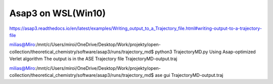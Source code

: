 Asap3 on WSL(Win10)
====================

https://asap3.readthedocs.io/en/latest/examples/Writing_output_to_a_Trajectory_file.html#writing-output-to-a-trajectory-file


milias@Miro:/mnt/c/Users/miroi/OneDrive/Desktop/Work/projekty/open-collection/theoretical_chemistry/software/asap3/runs/trajectory_md$ python3 TrajectoryMD.py
Using Asap-optimized Verlet algorithm
The output is in the ASE Trajectory file TrajectoryMD-output.traj


milias@Miro:/mnt/c/Users/miroi/OneDrive/Desktop/Work/projekty/open-collection/theoretical_chemistry/software/asap3/runs/trajectory_md$ ase gui TrajectoryMD-output.traj
